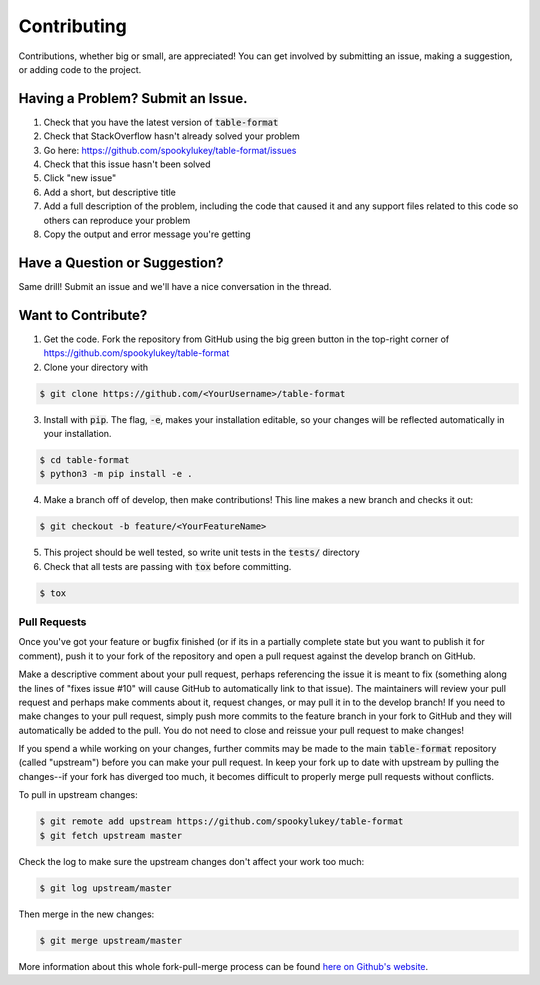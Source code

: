 Contributing
============
Contributions, whether big or small, are appreciated! You can get involved by
submitting an issue, making a suggestion, or adding code to the project.

Having a Problem? Submit an Issue.
----------------------------------
1. Check that you have the latest version of :code:`table-format`
2. Check that StackOverflow hasn't already solved your problem
3. Go here: https://github.com/spookylukey/table-format/issues
4. Check that this issue hasn't been solved
5. Click "new issue"
6. Add a short, but descriptive title
7. Add a full description of the problem, including the code that caused it and
   any support files related to this code so others can reproduce your problem
8. Copy the output and error message you're getting

Have a Question or Suggestion?
------------------------------
Same drill! Submit an issue and we'll have a nice conversation in the thread.

Want to Contribute?
-------------------
1. Get the code. Fork the repository from GitHub using the big green button in
   the top-right corner of https://github.com/spookylukey/table-format
2. Clone your directory with

.. code-block:: sh

    $ git clone https://github.com/<YourUsername>/table-format

3. Install with :code:`pip`. The flag, :code:`-e`, makes your installation
   editable, so your changes will be reflected automatically in your
   installation.

.. code-block:: sh

    $ cd table-format
    $ python3 -m pip install -e .

4. Make a branch off of develop, then make contributions! This line makes a new
   branch and checks it out:

.. code-block:: sh

    $ git checkout -b feature/<YourFeatureName>

5. This project should be well tested, so write unit tests in the :code:`tests/` directory
6. Check that all tests are passing with :code:`tox` before committing.

.. code-block:: sh

    $ tox

Pull Requests
~~~~~~~~~~~~~
Once you've got your feature or bugfix finished (or if its in a partially
complete state but you want to publish it for comment), push it to your fork of
the repository and open a pull request against the develop branch on GitHub.

Make a descriptive comment about your pull request, perhaps referencing the
issue it is meant to fix (something along the lines of "fixes issue #10" will
cause GitHub to automatically link to that issue). The maintainers will review
your pull request and perhaps make comments about it, request changes, or may
pull it in to the develop branch! If you need to make changes to your pull
request, simply push more commits to the feature branch in your fork to GitHub
and they will automatically be added to the pull. You do not need to close and
reissue your pull request to make changes!

If you spend a while working on your changes, further commits may be made to the
main :code:`table-format` repository (called "upstream") before you can make
your pull request. In keep your fork up to date with upstream by pulling the
changes--if your fork has diverged too much, it becomes difficult to properly
merge pull requests without conflicts.

To pull in upstream changes:

.. code-block:: sh

    $ git remote add upstream https://github.com/spookylukey/table-format
    $ git fetch upstream master

Check the log to make sure the upstream changes don't affect your work too much:

.. code-block:: sh

    $ git log upstream/master

Then merge in the new changes:

.. code-block:: sh

    $ git merge upstream/master

More information about this whole fork-pull-merge process can be found
`here on Github's website <https://help.github.com/articles/fork-a-repo/>`_.
